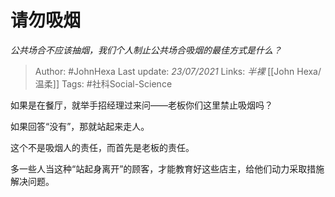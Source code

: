 * 请勿吸烟
  :PROPERTIES:
  :CUSTOM_ID: 请勿吸烟
  :END:

/公共场合不应该抽烟，我们个人制止公共场合吸烟的最佳方式是什么？/

#+BEGIN_QUOTE
  Author: #JohnHexa Last update: /23/07/2021/ Links: [[半裸]] [[John
  Hexa/温柔]] Tags: #社科Social-Science
#+END_QUOTE

如果是在餐厅，就举手招经理过来问------老板你们这里禁止吸烟吗？

如果回答“没有”，那就站起来走人。

这个不是吸烟人的责任，而首先是老板的责任。

多一些人当这种“站起身离开”的顾客，才能教育好这些店主，给他们动力采取措施解决问题。
